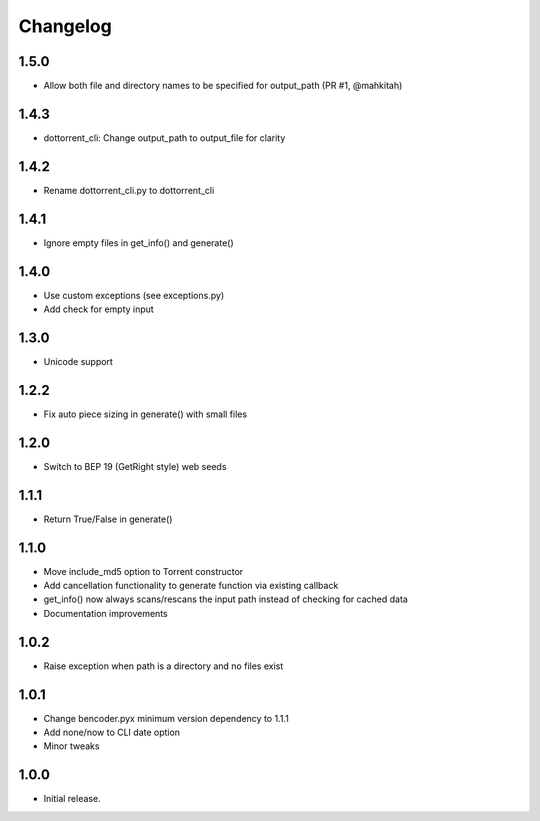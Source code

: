 Changelog
=========

1.5.0
-----
* Allow both file and directory names to be specified for output_path (PR #1, @mahkitah)

1.4.3
-----
* dottorrent_cli: Change output_path to output_file for clarity

1.4.2
-----
* Rename dottorrent_cli.py to dottorrent_cli

1.4.1
-----
* Ignore empty files in get_info() and generate()

1.4.0
-----
* Use custom exceptions (see exceptions.py)
* Add check for empty input

1.3.0
-----
* Unicode support

1.2.2
-----
* Fix auto piece sizing in generate() with small files 

1.2.0
-----
* Switch to BEP 19 (GetRight style) web seeds

1.1.1
-----
* Return True/False in generate()

1.1.0
-----
* Move include_md5 option to Torrent constructor
* Add cancellation functionality to generate function via existing callback
* get_info() now always scans/rescans the input path instead of checking for cached data
* Documentation improvements

1.0.2
-----
* Raise exception when path is a directory and no files exist

1.0.1
-----
* Change bencoder.pyx minimum version dependency to 1.1.1
* Add none/now to CLI date option
* Minor tweaks


1.0.0
-----
* Initial release.